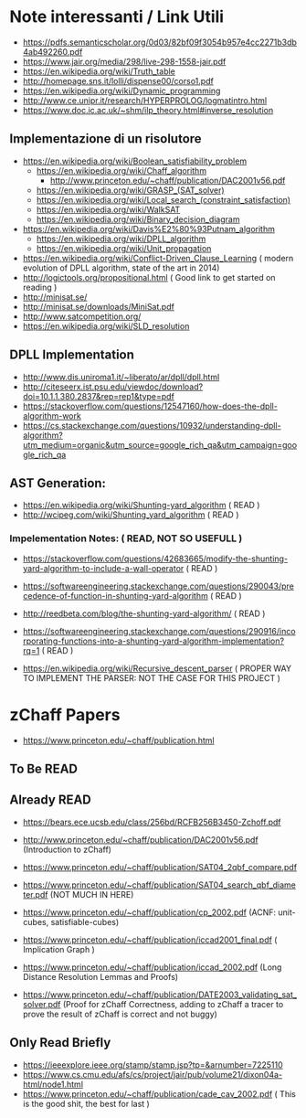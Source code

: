 * Note interessanti / Link Utili
  - https://pdfs.semanticscholar.org/0d03/82bf09f3054b957e4cc2271b3db4ab492260.pdf
  - https://www.jair.org/media/298/live-298-1558-jair.pdf
  - https://en.wikipedia.org/wiki/Truth_table
  - http://homepage.sns.it/lolli/dispense00/corso1.pdf
  - https://en.wikipedia.org/wiki/Dynamic_programming
  - http://www.ce.unipr.it/research/HYPERPROLOG/logmatintro.html
  - [[https://www.doc.ic.ac.uk/~shm/ilp_theory.html#inverse_resolution]]

** Implementazione di un risolutore
   - https://en.wikipedia.org/wiki/Boolean_satisfiability_problem
     - https://en.wikipedia.org/wiki/Chaff_algorithm
       - http://www.princeton.edu/~chaff/publication/DAC2001v56.pdf
     - https://en.wikipedia.org/wiki/GRASP_(SAT_solver)
     - https://en.wikipedia.org/wiki/Local_search_(constraint_satisfaction)
     - https://en.wikipedia.org/wiki/WalkSAT
     - https://en.wikipedia.org/wiki/Binary_decision_diagram
   - https://en.wikipedia.org/wiki/Davis%E2%80%93Putnam_algorithm
     - https://en.wikipedia.org/wiki/DPLL_algorithm
     - https://en.wikipedia.org/wiki/Unit_propagation
   - https://en.wikipedia.org/wiki/Conflict-Driven_Clause_Learning ( modern evolution of DPLL algorithm, state of the art in 2014)
   - http://logictools.org/propositional.html ( Good link to get started on reading )
   - http://minisat.se/
   - http://minisat.se/downloads/MiniSat.pdf
   - http://www.satcompetition.org/
   - [[https://en.wikipedia.org/wiki/SLD_resolution]]

** DPLL Implementation
- http://www.dis.uniroma1.it/~liberato/ar/dpll/dpll.html
- http://citeseerx.ist.psu.edu/viewdoc/download?doi=10.1.1.380.2837&rep=rep1&type=pdf
- https://stackoverflow.com/questions/12547160/how-does-the-dpll-algorithm-work
- https://cs.stackexchange.com/questions/10932/understanding-dpll-algorithm?utm_medium=organic&utm_source=google_rich_qa&utm_campaign=google_rich_qa

** AST Generation:

  - https://en.wikipedia.org/wiki/Shunting-yard_algorithm ( READ )
  - http://wcipeg.com/wiki/Shunting_yard_algorithm ( READ )
  
*** Impelementation Notes: ( READ, NOT SO USEFULL )
    - https://stackoverflow.com/questions/42683665/modify-the-shunting-yard-algorithm-to-include-a-wall-operator ( READ )
    - https://softwareengineering.stackexchange.com/questions/290043/precedence-of-function-in-shunting-yard-algorithm ( READ )

    - http://reedbeta.com/blog/the-shunting-yard-algorithm/ ( READ )
    - https://softwareengineering.stackexchange.com/questions/290916/incorporating-functions-into-a-shunting-yard-algorithm-implementation?rq=1  ( READ )

  - https://en.wikipedia.org/wiki/Recursive_descent_parser ( PROPER WAY TO IMPLEMENT THE PARSER: NOT THE CASE FOR THIS PROJECT )

* zChaff Papers

- https://www.princeton.edu/~chaff/publication.html

** To Be READ


** Already READ
- https://bears.ece.ucsb.edu/class/256bd/RCFB256B3450-Zchoff.pdf

- http://www.princeton.edu/~chaff/publication/DAC2001v56.pdf (Introduction to zChaff)
- https://www.princeton.edu/~chaff/publication/SAT04_2qbf_compare.pdf
- https://www.princeton.edu/~chaff/publication/SAT04_search_qbf_diameter.pdf (NOT MUCH IN HERE)
- https://www.princeton.edu/~chaff/publication/cp_2002.pdf (ACNF: unit-cubes, satisfiable-cubes)
- https://www.princeton.edu/~chaff/publication/iccad2001_final.pdf ( Implication Graph )
- https://www.princeton.edu/~chaff/publication/iccad_2002.pdf (Long Distance Resolution Lemmas and Proofs)
- https://www.princeton.edu/~chaff/publication/DATE2003_validating_sat_solver.pdf 
  (Proof for zChaff Correctness, adding to zChaff a tracer to prove the result of zChaff is correct and not buggy)

** Only Read Briefly
- https://ieeexplore.ieee.org/stamp/stamp.jsp?tp=&arnumber=7225110
- https://www.cs.cmu.edu/afs/cs/project/jair/pub/volume21/dixon04a-html/node1.html
- https://www.princeton.edu/~chaff/publication/cade_cav_2002.pdf ( This is the good shit, the best for last )
